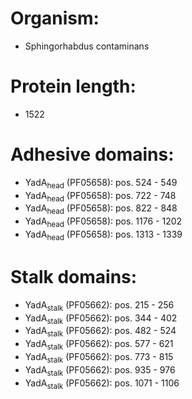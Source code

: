 * Organism:
- Sphingorhabdus contaminans
* Protein length:
- 1522
* Adhesive domains:
- YadA_head (PF05658): pos. 524 - 549
- YadA_head (PF05658): pos. 722 - 748
- YadA_head (PF05658): pos. 822 - 848
- YadA_head (PF05658): pos. 1176 - 1202
- YadA_head (PF05658): pos. 1313 - 1339
* Stalk domains:
- YadA_stalk (PF05662): pos. 215 - 256
- YadA_stalk (PF05662): pos. 344 - 402
- YadA_stalk (PF05662): pos. 482 - 524
- YadA_stalk (PF05662): pos. 577 - 621
- YadA_stalk (PF05662): pos. 773 - 815
- YadA_stalk (PF05662): pos. 935 - 976
- YadA_stalk (PF05662): pos. 1071 - 1106

